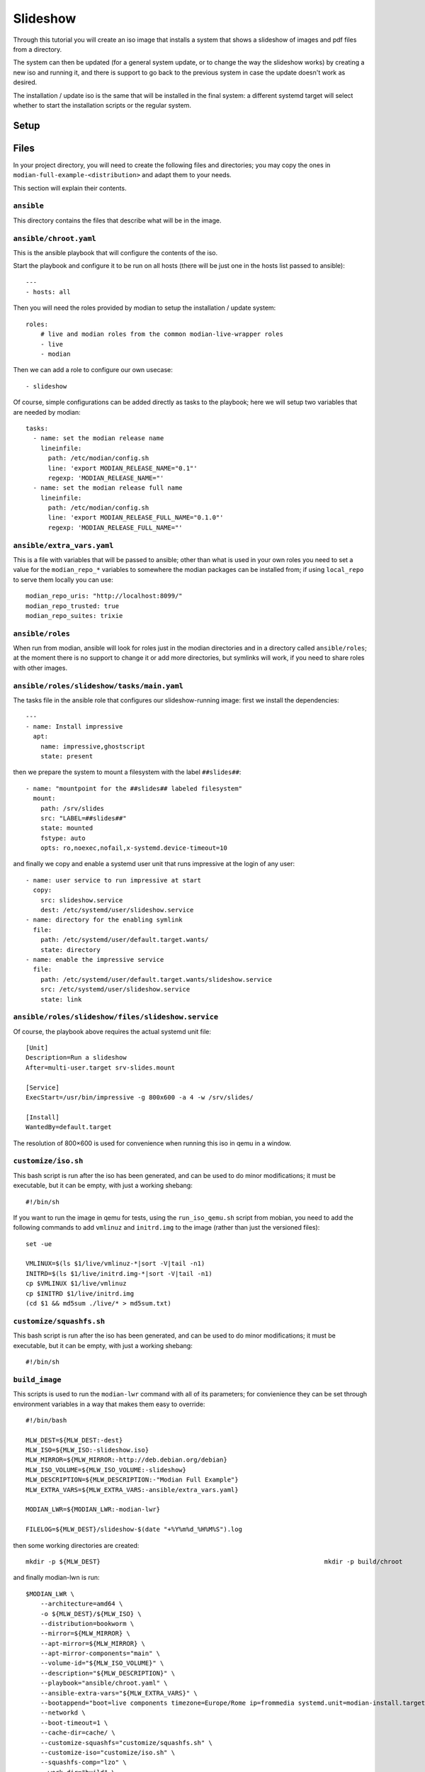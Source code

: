 ***********
 Slideshow
***********

Through this tutorial you will create an iso image that installs a
system that shows a slideshow of images and pdf files from a directory.

The system can then be updated (for a general system update, or to
change the way the slideshow works) by creating a new iso and running
it, and there is support to go back to the previous system in case the
update doesn't work as desired.

The installation / update iso is the same that will be installed in the
final system: a different systemd target will select whether to start
the installation scripts or the regular system.

Setup
=====

Files
=====

In your project directory, you will need to create the following
files and directories; you may copy the ones in
``modian-full-example-<distribution>`` and adapt them to your needs.

This section will explain their contents.

``ansible``
-----------

This directory contains the files that describe what will be in the
image.

``ansible/chroot.yaml``
-----------------------

This is the ansible playbook that will configure the contents of the iso.

Start the playbook and configure it to be run on all hosts (there will
be just one in the hosts list passed to ansible)::

   ---
   - hosts: all

Then you will need the roles provided by modian to setup the
installation / update system::

  roles:
      # live and modian roles from the common modian-live-wrapper roles
      - live
      - modian

Then we can add a role to configure our own usecase::

      - slideshow

Of course, simple configurations can be added directly as tasks to the
playbook; here we will setup two variables that are needed by modian::

   tasks:
     - name: set the modian release name
       lineinfile:
         path: /etc/modian/config.sh
         line: 'export MODIAN_RELEASE_NAME="0.1"'
         regexp: 'MODIAN_RELEASE_NAME="'
     - name: set the modian release full name
       lineinfile:
         path: /etc/modian/config.sh
         line: 'export MODIAN_RELEASE_FULL_NAME="0.1.0"'        
         regexp: 'MODIAN_RELEASE_FULL_NAME="'

``ansible/extra_vars.yaml``
---------------------------

This is a file with variables that will be passed to ansible; other than
what is used in your own roles you need to set a value for the
``modian_repo_*`` variables to somewhere the modian packages can be
installed from; if using ``local_repo`` to serve them locally you can
use::

   modian_repo_uris: "http://localhost:8099/"
   modian_repo_trusted: true
   modian_repo_suites: trixie

``ansible/roles``
-----------------

When run from modian, ansible will look for roles just in the modian
directories and in a directory called ``ansible/roles``; at the moment
there is no support to change it or add more directories, but symlinks
will work, if you need to share roles with other images.

``ansible/roles/slideshow/tasks/main.yaml``
-------------------------------------------

The tasks file in the ansible role that configures our slideshow-running
image: first we install the dependencies::

   ---
   - name: Install impressive 
     apt:
       name: impressive,ghostscript
       state: present

then we prepare the system to mount a filesystem with the label
``##slides##``::

   - name: "mountpoint for the ##slides## labeled filesystem"
     mount:
       path: /srv/slides
       src: "LABEL=##slides##"
       state: mounted
       fstype: auto
       opts: ro,noexec,nofail,x-systemd.device-timeout=10

and finally we copy and enable a systemd user unit that runs impressive
at the login of any user::

   - name: user service to run impressive at start
     copy:
       src: slideshow.service
       dest: /etc/systemd/user/slideshow.service
   - name: directory for the enabling symlink
     file:
       path: /etc/systemd/user/default.target.wants/
       state: directory
   - name: enable the impressive service
     file:
       path: /etc/systemd/user/default.target.wants/slideshow.service
       src: /etc/systemd/user/slideshow.service
       state: link


``ansible/roles/slideshow/files/slideshow.service``
---------------------------------------------------

Of course, the playbook above requires the actual systemd unit file::

   [Unit]
   Description=Run a slideshow
   After=multi-user.target srv-slides.mount

   [Service]
   ExecStart=/usr/bin/impressive -g 800x600 -a 4 -w /srv/slides/

   [Install]
   WantedBy=default.target

The resolution of 800×600 is used for convenience when running this iso
in qemu in a window.

``customize/iso.sh``
--------------------

This bash script is run after the iso has been generated, and can be
used to do minor modifications; it must be executable, but it can be
empty, with just a working shebang::

   #!/bin/sh

If you want to run the image in qemu for tests, using the
``run_iso_qemu.sh`` script from mobian, you need to add the following
commands to add ``vmlinuz`` and ``initrd.img`` to the image (rather than
just the versioned files)::

   set -ue

   VMLINUX=$(ls $1/live/vmlinuz-*|sort -V|tail -n1)
   INITRD=$(ls $1/live/initrd.img-*|sort -V|tail -n1)
   cp $VMLINUX $1/live/vmlinuz
   cp $INITRD $1/live/initrd.img
   (cd $1 && md5sum ./live/* > md5sum.txt)

``customize/squashfs.sh``
-------------------------

This bash script is run after the iso has been generated, and can be
used to do minor modifications; it must be executable, but it can be
empty, with just a working shebang::

   #!/bin/sh

``build_image``
---------------

This scripts is used to run the ``modian-lwr`` command with all of its
parameters; for convienience they can be set through environment
variables in a way that makes them easy to override::

   #!/bin/bash

   MLW_DEST=${MLW_DEST:-dest}
   MLW_ISO=${MLW_ISO:-slideshow.iso}
   MLW_MIRROR=${MLW_MIRROR:-http://deb.debian.org/debian}
   MLW_ISO_VOLUME=${MLW_ISO_VOLUME:-slideshow}
   MLW_DESCRIPTION=${MLW_DESCRIPTION:-"Modian Full Example"}
   MLW_EXTRA_VARS=${MLW_EXTRA_VARS:-ansible/extra_vars.yaml}

   MODIAN_LWR=${MODIAN_LWR:-modian-lwr}

   FILELOG=${MLW_DEST}/slideshow-$(date "+%Y%m%d_%H%M%S").log

then some working directories are created::

   mkdir -p ${MLW_DEST}                                                            mkdir -p build/chroot

and finally modian-lwn is run::

   $MODIAN_LWR \
       --architecture=amd64 \
       -o ${MLW_DEST}/${MLW_ISO} \
       --distribution=bookworm \
       --mirror=${MLW_MIRROR} \
       --apt-mirror=${MLW_MIRROR} \
       --apt-mirror-components="main" \
       --volume-id="${MLW_ISO_VOLUME}" \
       --description="${MLW_DESCRIPTION}" \
       --playbook="ansible/chroot.yaml" \
       --ansible-extra-vars="${MLW_EXTRA_VARS}" \
       --bootappend="boot=live components timezone=Europe/Rome ip=frommedia systemd.unit=modian-install.target consoleblank=0" \                 
       --networkd \
       --boot-timeout=1 \
       --cache-dir=cache/ \
       --customize-squashfs="customize/squashfs.sh" \
       --customize-iso="customize/iso.sh" \
       --squashfs-comp="lzo" \
       --work-dir="build" \
       --no-installer  |& tee -a $FILELOG

Building
========

To build the image it is enough to run the ``build_image`` script as
superuser::

   sudo ./build_image

or, if modian has not been installed in the system path::

   sudo MODIAN_LWR=path/to/modian/modian-live-wrapper/lwr.py ./build_image

after some time this will create an iso image ``dest/slideshow.iso``
that can be copied to a bootable device and run on real hardware, or run
in qemu by running the conveniente script from modian::

   path/to/modian/bin/run_iso_qemu.sh dest/slideshow.iso

Running the installed image requires an additional partition with the
label ``##slides##`` and some pictures: for real hardware this will
probably be on an usb stick, while for qemu you can use the following
commands to create a disk image and connect it via nbd::

   qemu-img create -f qcow2 slides.qcow2 1G
   sudo modprobe nbd max_part=8
   sudo qemu-nbd -c /dev/nbd0 slides.qcow2

then create the partition using your favourite tool such as::

   sudo parted /dev/nbd0

format it with one of the two following commands::

   sudo mkfs.vfat -L "##slides##" /dev/nbd0p1

or::

   sudo mkfs.ext4 -L "##slides##" /dev/nbd0p1

and then you can mount the partition and fill it with images::

   mkdir mnt
   sudo mount /dev/nbd0p1 mnt/
   sudo cp path/to/file.jpg path/to/another/file.png [...] mnt/
   sudo umount mnt/
   sudo qemu-nbd -d /dev/nbd0

.. tip::

   if you have already formatted the partition and only want to add more
   files you can also use::

      guestmount -a slides.qcow2 -m /dev/sda1 --rw mnt/

   to mount it (as a regular user) without having to connect the device
   via nbd first.

You can then run the installed system in qemu using the following
script::

   #!/bin/sh

   # Run the installed image live_test.qcow2 inside qemu.

   # stop on error
   set -e

   # memory allocated to qemu
   QEMU_MEM=${QEMU_MEM:-"2G"}

   qemu-system-x86_64 \
       -m $QEMU_MEM \
       -serial stdio \
       -vga cirrus \
       -cpu host \
       -enable-kvm \
       -hda live_test.qcow2 \
       -hdc slides.qcow2


Exercises
=========

The program used to show the slideshow, impressive, is not only able to
show image files, but also pdf and video: adding the required
dependencies to the image should be an easy exercise.
